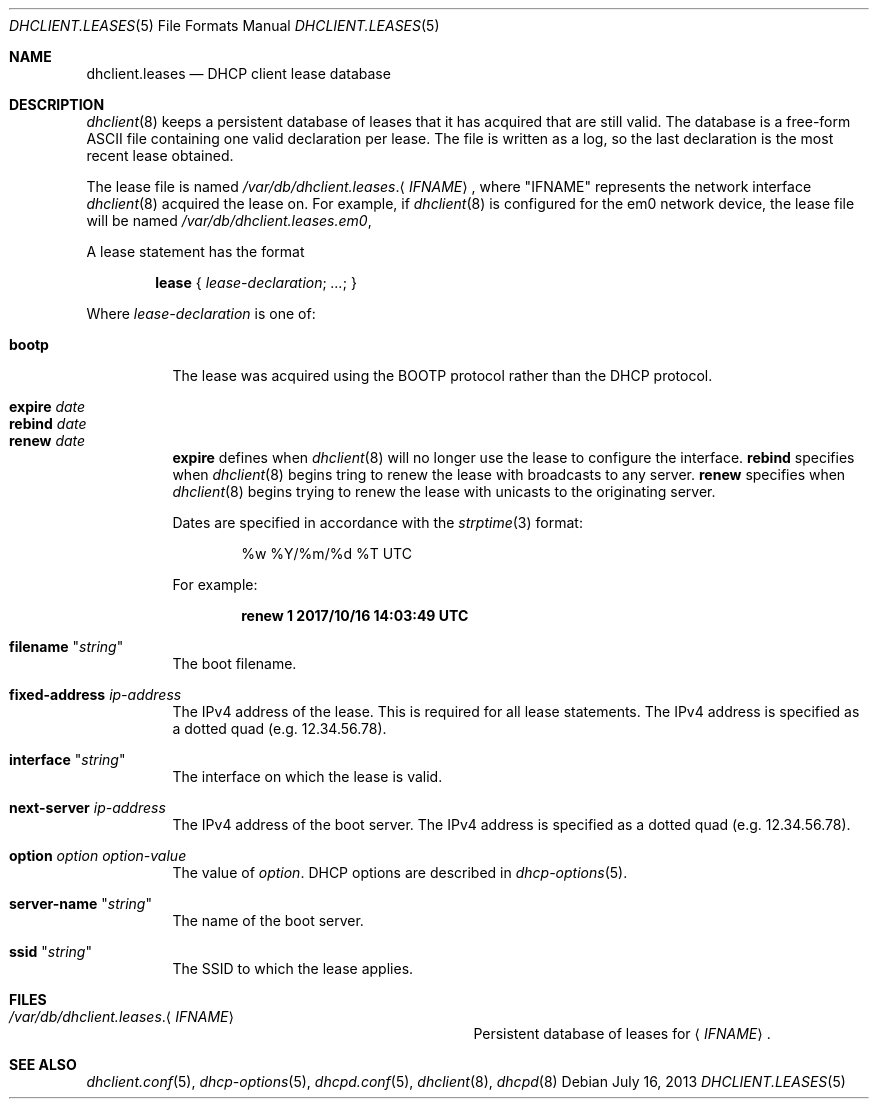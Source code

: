 .\"	$OpenBSD: dhclient.leases.5,v 1.9 2013/07/16 09:45:28 schwarze Exp $
.\"
.\" Copyright (c) 1997 The Internet Software Consortium.
.\" All rights reserved.
.\"
.\" Redistribution and use in source and binary forms, with or without
.\" modification, are permitted provided that the following conditions
.\" are met:
.\"
.\" 1. Redistributions of source code must retain the above copyright
.\"    notice, this list of conditions and the following disclaimer.
.\" 2. Redistributions in binary form must reproduce the above copyright
.\"    notice, this list of conditions and the following disclaimer in the
.\"    documentation and/or other materials provided with the distribution.
.\" 3. Neither the name of The Internet Software Consortium nor the names
.\"    of its contributors may be used to endorse or promote products derived
.\"    from this software without specific prior written permission.
.\"
.\" THIS SOFTWARE IS PROVIDED BY THE INTERNET SOFTWARE CONSORTIUM AND
.\" CONTRIBUTORS ``AS IS'' AND ANY EXPRESS OR IMPLIED WARRANTIES,
.\" INCLUDING, BUT NOT LIMITED TO, THE IMPLIED WARRANTIES OF
.\" MERCHANTABILITY AND FITNESS FOR A PARTICULAR PURPOSE ARE
.\" DISCLAIMED.  IN NO EVENT SHALL THE INTERNET SOFTWARE CONSORTIUM OR
.\" CONTRIBUTORS BE LIABLE FOR ANY DIRECT, INDIRECT, INCIDENTAL,
.\" SPECIAL, EXEMPLARY, OR CONSEQUENTIAL DAMAGES (INCLUDING, BUT NOT
.\" LIMITED TO, PROCUREMENT OF SUBSTITUTE GOODS OR SERVICES; LOSS OF
.\" USE, DATA, OR PROFITS; OR BUSINESS INTERRUPTION) HOWEVER CAUSED AND
.\" ON ANY THEORY OF LIABILITY, WHETHER IN CONTRACT, STRICT LIABILITY,
.\" OR TORT (INCLUDING NEGLIGENCE OR OTHERWISE) ARISING IN ANY WAY OUT
.\" OF THE USE OF THIS SOFTWARE, EVEN IF ADVISED OF THE POSSIBILITY OF
.\" SUCH DAMAGE.
.\"
.\" This software has been written for the Internet Software Consortium
.\" by Ted Lemon <mellon@fugue.com> in cooperation with Vixie
.\" Enterprises.  To learn more about the Internet Software Consortium,
.\" see ``http://www.isc.org/isc''.  To learn more about Vixie
.\" Enterprises, see ``http://www.vix.com''.
.\"
.Dd $Mdocdate: July 16 2013 $
.Dt DHCLIENT.LEASES 5
.Os
.Sh NAME
.Nm dhclient.leases
.Nd DHCP client lease database
.Sh DESCRIPTION
.Xr dhclient 8
keeps a persistent database of leases that it has acquired that are still
valid.
The database is a free-form ASCII file containing one valid declaration
per lease.
The file is written as a log, so the last declaration is the most recent
lease obtained.
.Pp
The lease file is named
.Pa /var/db/dhclient.leases . Ns Aq Ar IFNAME ,
where
.Qq IFNAME
represents the network interface
.Xr dhclient 8
acquired the lease on.
For example, if
.Xr dhclient 8
is configured for the em0 network device,
the lease file will be named
.Pa /var/db/dhclient.leases.em0 ,
.Pp
A lease statement has the format
.Pp
.D1 Ic lease No { Ar lease-declaration ; ... ; No }
.Pp
Where
.Ar lease\-declaration
is one of:
.Pp
.Bl -tag -width Ds -compact
.It Ic bootp
The lease was acquired using the
BOOTP protocol rather than the DHCP protocol.
.Pp
.It Ic expire Ar date
.It Ic rebind Ar date
.It Ic renew Ar date
.Ic expire
defines when
.Xr dhclient 8
will no longer use the lease to configure the interface.
.Ic rebind
specifies when
.Xr dhclient 8
begins tring to renew the lease with broadcasts to any server.
.Ic renew
specifies when
.Xr dhclient 8
begins trying to renew the lease with unicasts to the originating server.
.Pp
Dates are specified in accordance with the
.Xr strptime 3
format:
.Pp
.D1 %w %Y/%m/%d \&%T UTC
.Pp
For example:
.Pp
.Dl renew 1 2017/10/16 14:03:49 UTC
.Pp
.It Ic filename Qq Ar string
The boot filename.
.Pp
.It Ic fixed-address Ar ip-address
The IPv4 address of the lease.
This is required for all lease statements.
The IPv4 address is specified as a dotted quad (e.g. 12.34.56.78).
.Pp
.It Ic interface Qq Ar string
The interface on which the lease is valid.
.Pp
.It Ic next-server Ar ip-address
The IPv4 address of the boot server.
The IPv4 address is specified as a dotted quad (e.g. 12.34.56.78).
.Pp
.It Ic option Ar option option-value
The value of
.Ar option .
DHCP options are described in
.Xr dhcp-options 5 .
.Pp
.It Ic server-name Qq Ar string
The name of the boot server.
.Pp
.It Ic ssid Qq Ar string
The SSID to which the lease applies.
.El
.Sh FILES
.Bl -tag -width "/var/db/dhclient.leases.IFNAME   "
.It Pa /var/db/dhclient.leases . Ns Aq Ar IFNAME
Persistent database of leases for
.Aq Ar IFNAME .
.El
.Sh SEE ALSO
.Xr dhclient.conf 5 ,
.Xr dhcp-options 5 ,
.Xr dhcpd.conf 5 ,
.Xr dhclient 8 ,
.Xr dhcpd 8

